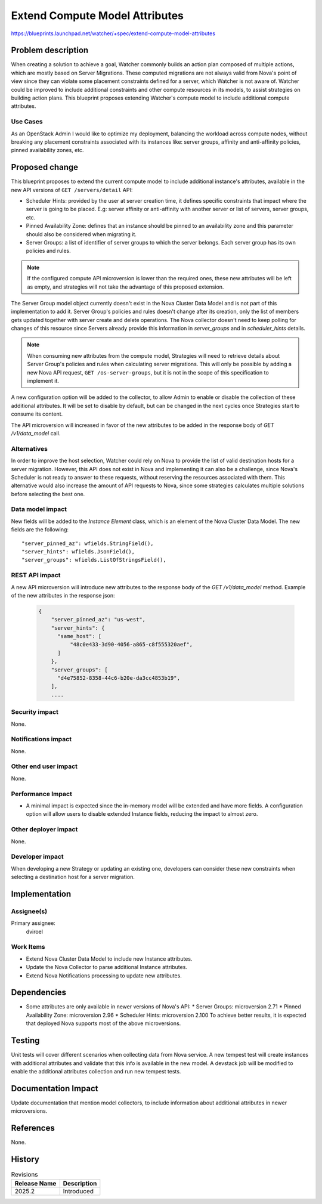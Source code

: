 ..
 This work is licensed under a Creative Commons Attribution 3.0 Unported
 License.

 http://creativecommons.org/licenses/by/3.0/legalcode

===============================
Extend Compute Model Attributes
===============================

https://blueprints.launchpad.net/watcher/+spec/extend-compute-model-attributes


Problem description
===================

When creating a solution to achieve a goal, Watcher commonly builds an action
plan composed of multiple actions, which are mostly based on Server
Migrations. These computed migrations are not always valid from Nova's point
of view since they can violate some placement constraints defined for a
server, which Watcher is not aware of. Watcher could be improved to include
additional constraints and other compute resources in its models, to assist
strategies on building action plans. This blueprint proposes extending
Watcher's compute model to include additional compute attributes.

Use Cases
----------

As an OpenStack Admin I would like to optimize my deployment, balancing the
workload across compute nodes, without breaking any placement constraints
associated with its instances like: server groups, affinity and anti-affinity
policies, pinned availability zones, etc.

Proposed change
===============

This blueprint proposes to extend the current compute model to include
additional instance's attributes, available in the new API versions of
``GET /servers/detail`` API:

* Scheduler Hints: provided by the user at server creation time, it defines
  specific constraints that impact where the server is going to be placed.
  E.g: server affinity or anti-affinity with another server or list of
  servers, server groups, etc.
* Pinned Availability Zone: defines that an instance should be pinned to an
  availability zone and this parameter should also be considered when
  migrating it.
* Server Groups: a list of identifier of server groups to which the server
  belongs. Each server group has its own policies and rules.

.. note::
   If the configured compute API microversion is lower than the required
   ones, these new attributes will be left as empty, and strategies will
   not take the advantage of this proposed extension.

The Server Group model object currently doesn't exist in the Nova Cluster
Data Model and is not part of this implementation to add it. Server Group's
policies and rules doesn't change after its creation, only the list of
members gets updated together with server create and delete operations.
The Nova collector doesn't need to keep polling for changes of this resource
since Servers already provide this information in `server_groups` and in
`scheduler_hints` details.

.. note::
   When consuming new attributes from the compute model, Strategies will need
   to retrieve details about Server Group's policies and rules when
   calculating server migrations. This will only be possible by adding a new
   Nova API request, ``GET /os-server-groups``, but it is not in the scope of
   this specification to implement it.

A new configuration option will be added to the collector, to allow Admin to
enable or disable the collection of these additional attributes. It will be
set to disable by default, but can be changed in the next cycles once
Strategies start to consume its content.

The API microversion will increased in favor of the new attributes to be
added in the response body of `GET /v1/data_model` call.

Alternatives
------------

In order to improve the host selection, Watcher could rely on Nova to provide
the list of valid destination hosts for a server migration. However, this API
does not exist in Nova and implementing it can also be a challenge, since
Nova's Scheduler is not ready to answer to these requests, without reserving
the resources associated with them. This alternative would also increase the
amount of API requests to Nova, since some strategies calculates multiple
solutions before selecting the best one.

Data model impact
-----------------

New fields will be added to the `Instance Element` class, which is an
element of the Nova Cluster Data Model. The new fields are the
following::

  "server_pinned_az": wfields.StringField(),
  "server_hints": wfields.JsonField(),
  "server_groups": wfields.ListOfStringsField(),

REST API impact
---------------

A new API microversion will introduce new attributes to the
response body of the `GET /v1/data_model` method.
Example of the new attributes in the response json:

  .. code-block::


      {
          "server_pinned_az": "us-west",
          "server_hints": {
            "same_host": [
                "48c0e433-3d90-4056-a865-c8f555320aef",
            ]
          },
          "server_groups": [
            "d4e75852-8358-44c6-b20e-da3cc4853b19",
          ],
          ....

Security impact
---------------

None.

Notifications impact
--------------------

None.

Other end user impact
---------------------

None.

Performance Impact
------------------

* A minimal impact is expected since the in-memory model will be extended
  and have more fields. A configuration option will allow users to disable
  extended Instance fields, reducing the impact to almost zero.

Other deployer impact
---------------------

None.

Developer impact
----------------

When developing a new Strategy or updating an existing one, developers can
consider these new constraints when selecting a destination host for a server
migration.

Implementation
==============

Assignee(s)
-----------

Primary assignee:
  dviroel

Work Items
----------

* Extend Nova Cluster Data Model to include new Instance attributes.
* Update the Nova Collector to parse additional Instance attributes.
* Extend Nova Notifications processing to update new attributes.

Dependencies
============

* Some attributes are only available in newer versions of Nova's API:
  * Server Groups: microversion 2.71
  * Pinned Availability Zone: microversion 2.96
  * Scheduler Hints: microversion 2.100
  To achieve better results, it is expected that deployed Nova supports
  most of the above microversions.

Testing
=======

Unit tests will cover different scenarios when collecting data from
Nova service.
A new tempest test will create instances with additional attributes and
validate that this info is available in the new model.
A devstack job will be modified to enable the additional attributes
collection and run new tempest tests.

Documentation Impact
====================

Update documentation that mention model collectors, to include
information about additional attributes in newer microversions.

References
==========

None.

History
=======

.. list-table:: Revisions
   :header-rows: 1

   * - Release Name
     - Description
   * - 2025.2
     - Introduced

